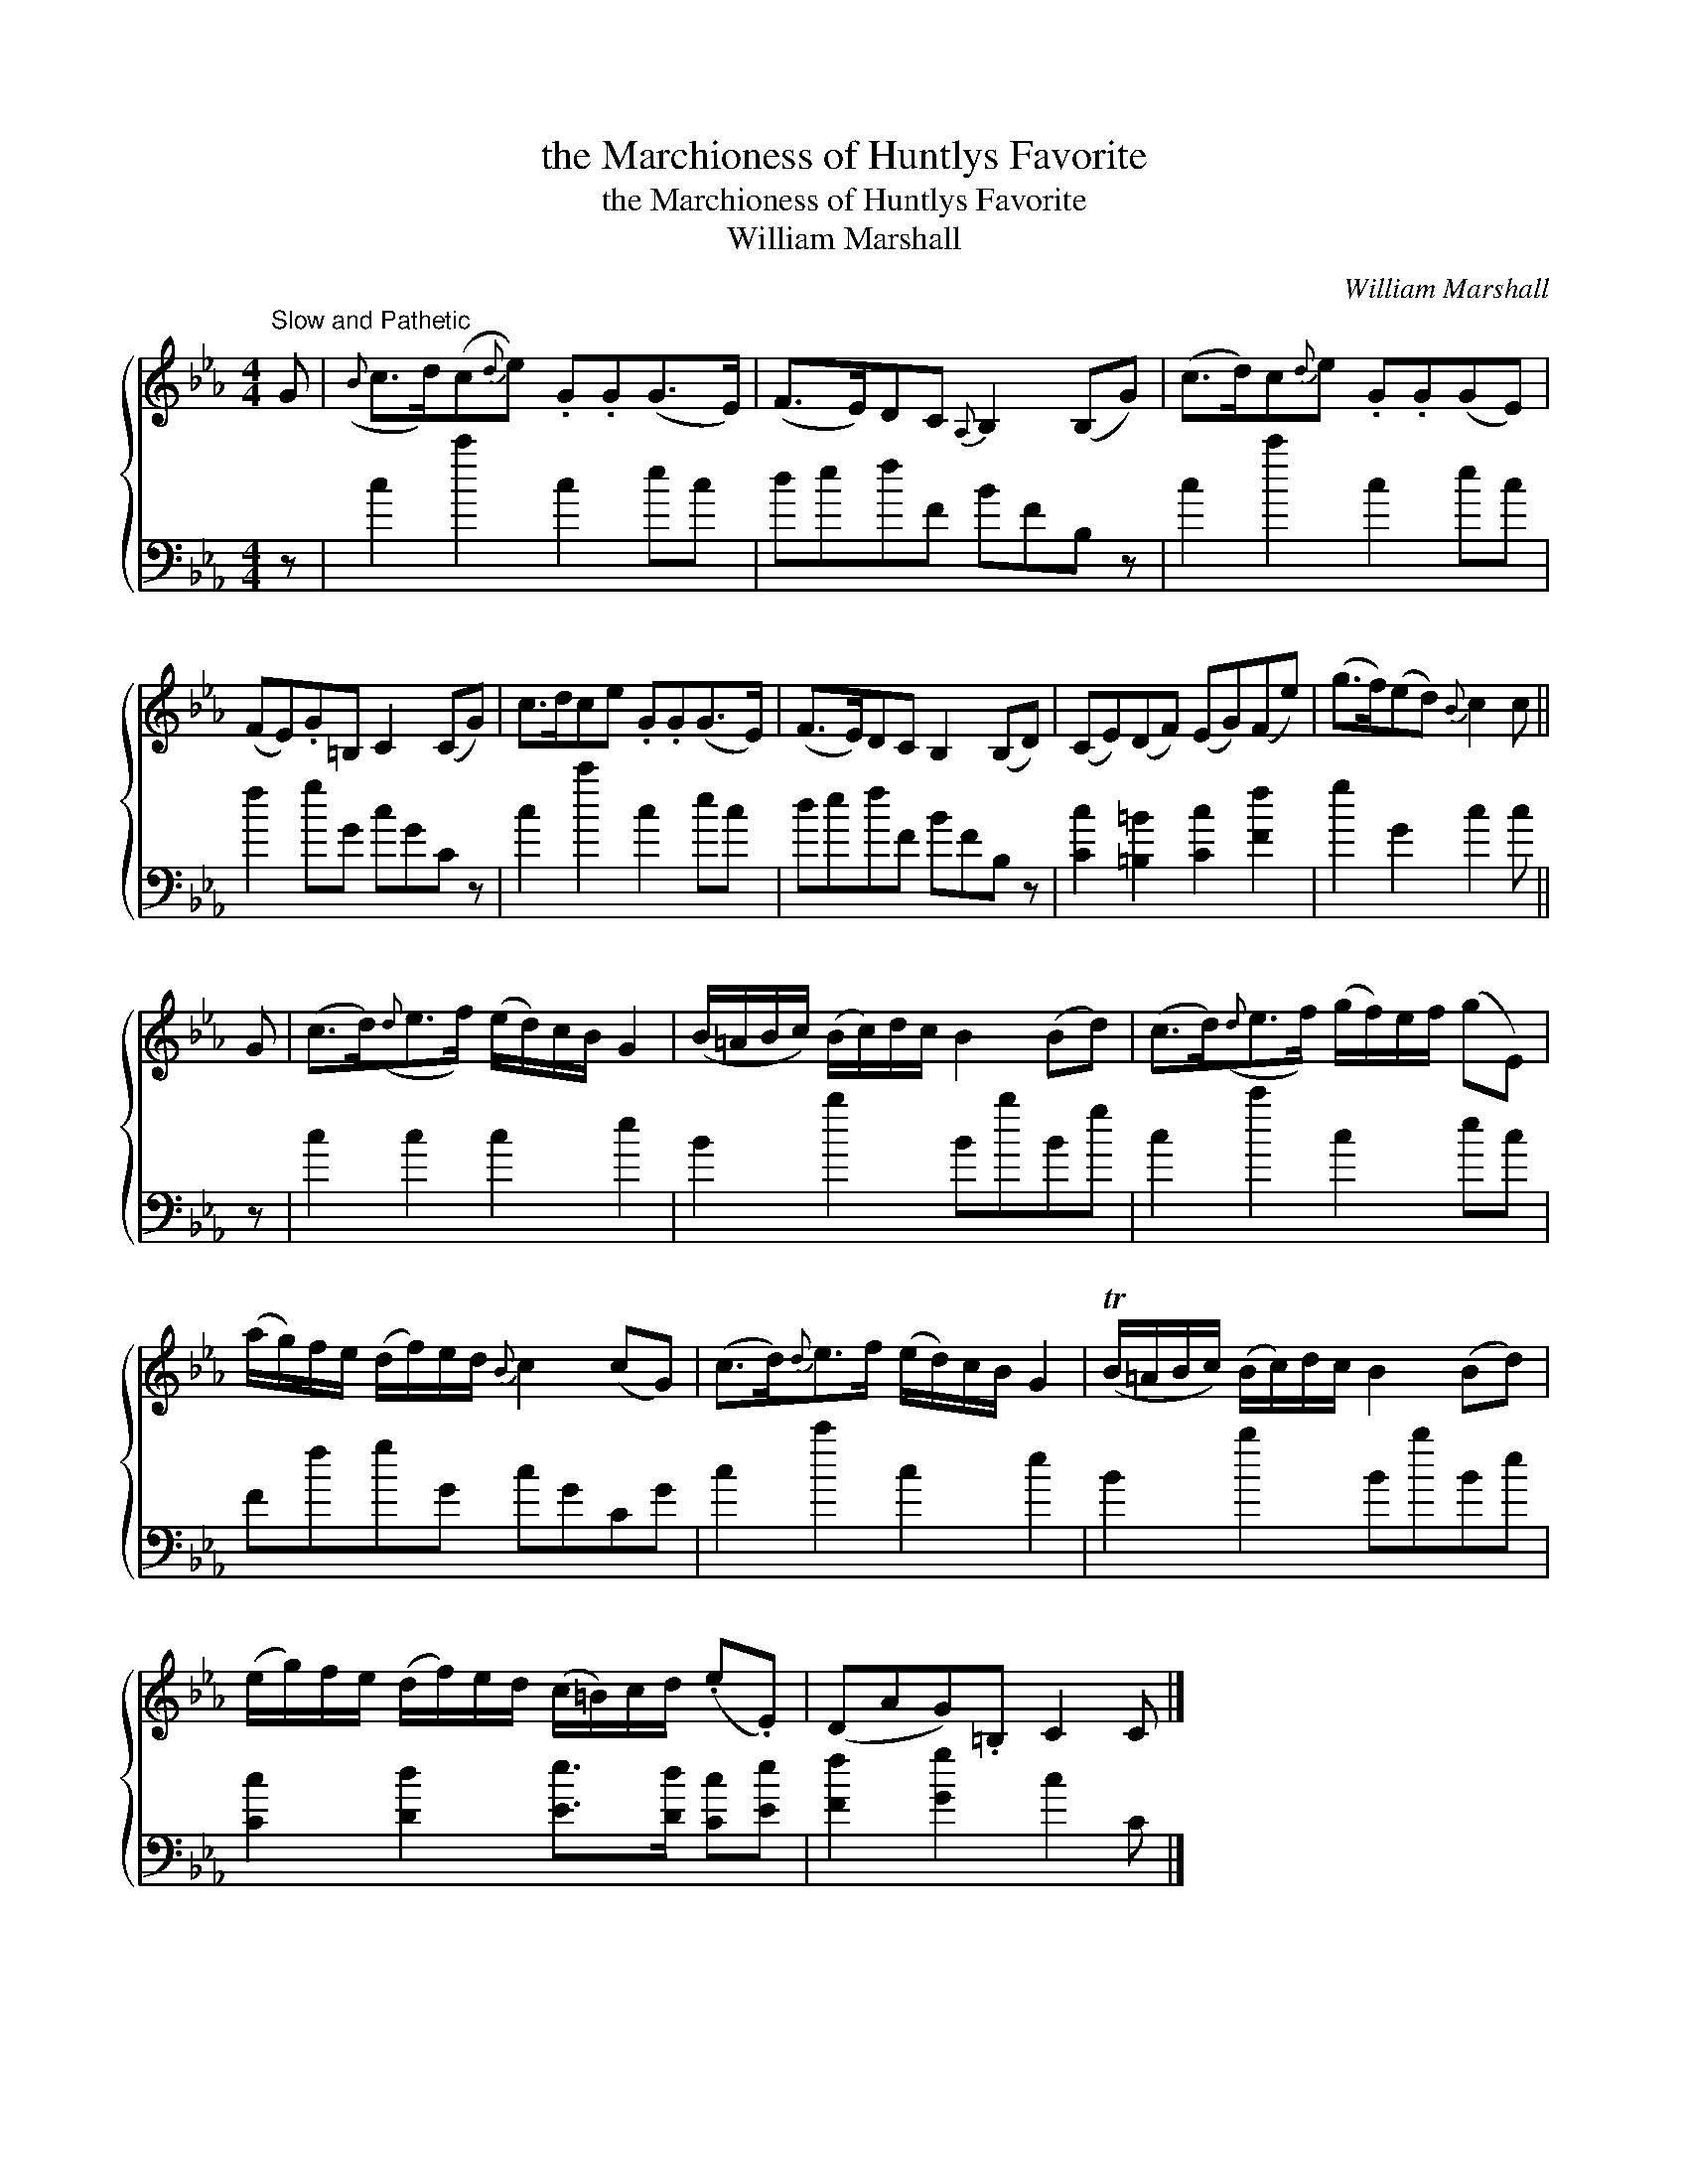 X:1
T:the Marchioness of Huntlys Favorite
T:the Marchioness of Huntlys Favorite
T:William Marshall
C:William Marshall
%%score { 1 2 }
L:1/8
M:4/4
K:Cmin
V:1 treble 
V:2 bass 
V:1
"^Slow and Pathetic" G |({B} c>d)(c{d}e) .G.G(G>E) | (F>E)DC{A,} B,2 (B,G) | (c>d)c{d}e .G.G(GE) | %4
 (FE).G=B, C2 (CG) | c>dce .G.G(G>E) | (F>E)DC B,2 (B,D) | (CE)(DF) (EG)(Fe) | (g>f)(ed){B} c2 c || %9
 G | (c>d)({d}e>f) (e/d/)c/B/ G2 | (B/=A/B/c/) (B/c/)d/c/ B2 (Bd) | (c>d)({d}e>f) (g/f/)e/f/ (gE) | %13
 (a/g/)f/e/ (d/f/)e/d/{B} c2 (cG) | (c>d){d}e>f (e/d/)c/B/ G2 | (TB/=A/B/c/) (B/c/)d/c/ B2 (Bd) | %16
 (e/g/)f/e/ (d/f/)e/d/ (c/=B/)c/d/ (.e.E) | (DAG).=B, C2 C |] %18
V:2
 z | c2 c'2 c2 ec | defF BFB, z | c2 c'2 c2 ec | f2 gG cGC z | c2 c'2 c2 ec | defF BFB, z | %7
 [Cc]2 [=B,=B]2 [Cc]2 [Ff]2 | g2 G2 c2 c || z | c2 c2 c2 e2 | B2 b2 BbBg | c2 c'2 c2 ec | %13
 FfgG cGCG | c2 c'2 c2 e2 | B2 b2 BbBe | [Cc]2 [Dd]2 [Ee]>[Dd] [Cc][Ee] | [Ff]2 [Gg]2 c2 C |] %18

